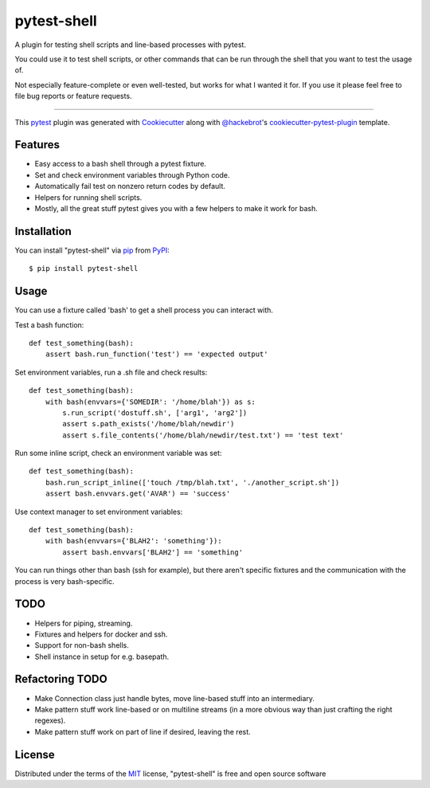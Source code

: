 ============
pytest-shell
============

A plugin for testing shell scripts and line-based processes with pytest.

You could use it to test shell scripts, or other commands that can be run
through the shell that you want to test the usage of.

Not especially feature-complete or even well-tested, but works for what I
wanted it for. If you use it please feel free to file bug reports or feature
requests.

----

This `pytest`_ plugin was generated with `Cookiecutter`_ along with
`@hackebrot`_'s `cookiecutter-pytest-plugin`_ template.


Features
--------

* Easy access to a bash shell through a pytest fixture.
* Set and check environment variables through Python code.
* Automatically fail test on nonzero return codes by default.
* Helpers for running shell scripts.
* Mostly, all the great stuff pytest gives you with a few helpers to make it
  work for bash.


Installation
------------

You can install "pytest-shell" via `pip`_ from `PyPI`_::

    $ pip install pytest-shell

Usage
-----

You can use a fixture called 'bash' to get a shell process you can interact
with.

Test a bash function::

    def test_something(bash):
        assert bash.run_function('test') == 'expected output'

Set environment variables, run a .sh file and check results::

    def test_something(bash):
        with bash(envvars={'SOMEDIR': '/home/blah'}) as s:
            s.run_script('dostuff.sh', ['arg1', 'arg2'])
            assert s.path_exists('/home/blah/newdir')
            assert s.file_contents('/home/blah/newdir/test.txt') == 'test text'

Run some inline script, check an environment variable was set::

    def test_something(bash):
        bash.run_script_inline(['touch /tmp/blah.txt', './another_script.sh'])
        assert bash.envvars.get('AVAR') == 'success'

Use context manager to set environment variables::

    def test_something(bash):
        with bash(envvars={'BLAH2': 'something'}):
            assert bash.envvars['BLAH2'] == 'something'

You can run things other than bash (ssh for example), but there aren't specific
fixtures and the communication with the process is very bash-specific.

TODO
----

* Helpers for piping, streaming.
* Fixtures and helpers for docker and ssh.
* Support for non-bash shells.
* Shell instance in setup for e.g. basepath.


Refactoring TODO
----------------

* Make Connection class just handle bytes, move line-based stuff into an
  intermediary.
* Make pattern stuff work line-based or on multiline streams (in a more
  obvious way than just crafting the right regexes).
* Make pattern stuff work on part of line if desired, leaving the rest.

License
-------

Distributed under the terms of the `MIT`_ license, "pytest-shell" is free and
open source software

.. _`Cookiecutter`: https://github.com/audreyr/cookiecutter
.. _`@hackebrot`: https://github.com/hackebrot
.. _`MIT`: http://opensource.org/licenses/MIT
.. _`BSD-3`: http://opensource.org/licenses/BSD-3-Clause
.. _`GNU GPL v3.0`: http://www.gnu.org/licenses/gpl-3.0.txt
.. _`Apache Software License 2.0`: http://www.apache.org/licenses/LICENSE-2.0
.. _`cookiecutter-pytest-plugin`: https://github.com/pytest-dev/cookiecutter-pytest-plugin
.. _`file an issue`: https://github.com/{{cookiecutter.github_username}}/pytest-{{cookiecutter.plugin_name}}/issues
.. _`pytest`: https://github.com/pytest-dev/pytest
.. _`tox`: https://tox.readthedocs.io/en/latest/
.. _`pip`: https://pypi.org/project/pip/
.. _`PyPI`: https://pypi.org/project
